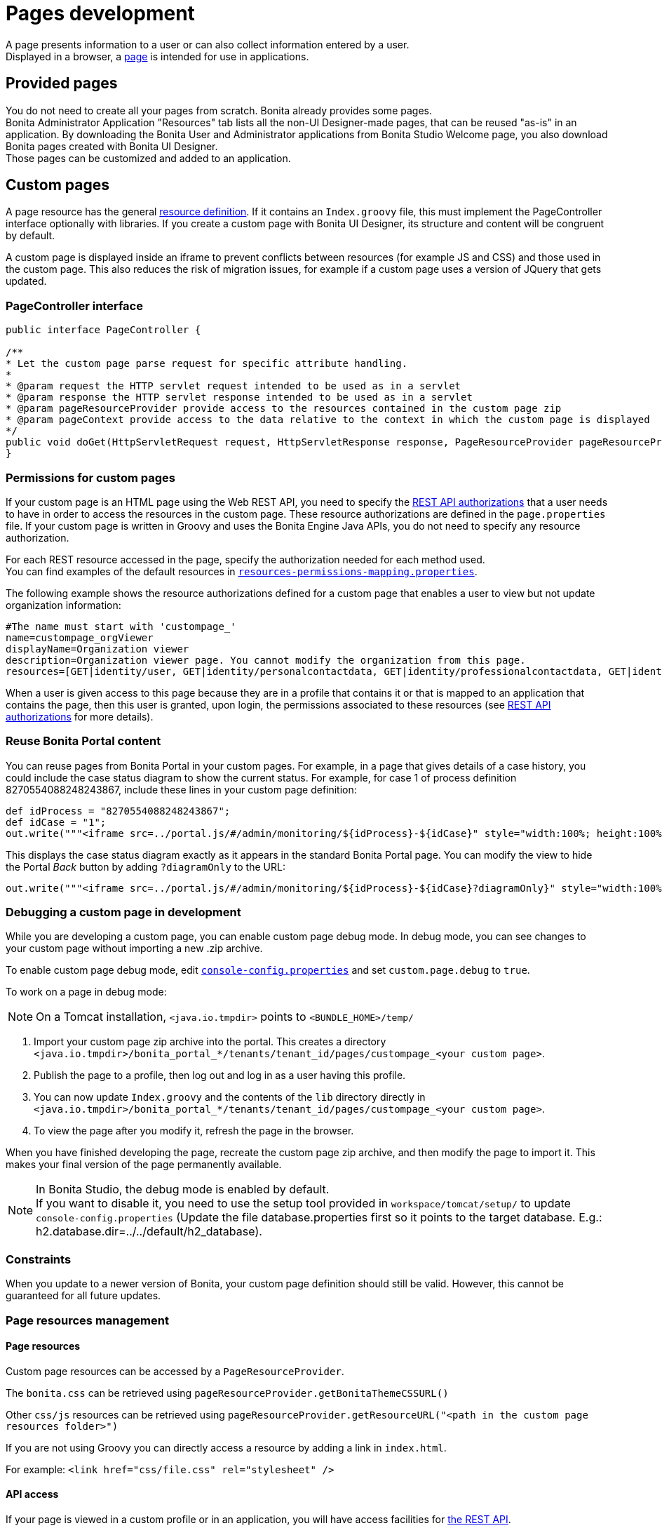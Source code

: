 = Pages development
:description: A page presents information to a user or can also collect information entered by a user. +


{description} +
Displayed in a browser, a xref:pages.adoc[page] is intended for use in applications.

== Provided pages

You do not need to create all your pages from scratch. Bonita already provides some pages. +
Bonita Administrator Application "Resources" tab lists all the non-UI Designer-made pages, that can be reused "as-is" in an application.
By downloading the Bonita User and Administrator applications from Bonita Studio Welcome page, you also download Bonita pages created with Bonita UI Designer. +
Those pages can be customized and added to an application.

== Custom pages

A page resource has the general xref:resource-management.adoc[resource definition].
If it contains an `Index.groovy` file, this must implement the PageController interface optionally with libraries.
If you create a custom page with Bonita UI Designer, its structure and content will be congruent by default.

A custom page is displayed inside an iframe to prevent conflicts between resources (for example JS and CSS) and those used in the custom page.
This also reduces the risk of migration issues, for example if a custom page uses a version of JQuery that gets updated.

=== PageController interface

[source,java]
----
public interface PageController {

/**
* Let the custom page parse request for specific attribute handling.
*
* @param request the HTTP servlet request intended to be used as in a servlet
* @param response the HTTP servlet response intended to be used as in a servlet
* @param pageResourceProvider provide access to the resources contained in the custom page zip
* @param pageContext provide access to the data relative to the context in which the custom page is displayed
*/
public void doGet(HttpServletRequest request, HttpServletResponse response, PageResourceProvider pageResourceProvider, PageContext pageContext);
}
----

=== Permissions for custom pages

If your custom page is an HTML page using the Web REST API,
you need to specify the xref:rest-api-authorization.adoc[REST API authorizations] that a user needs to have in order to access the resources in the custom page.
These resource authorizations are defined in the `page.properties` file. If your custom page is written in Groovy and uses the Bonita Engine Java APIs, you do not need to specify any resource authorization.

For each REST resource accessed in the page, specify the authorization needed for each method used. +
You can find examples of the default resources in xref:BonitaBPM_platform_setup.adoc[`resources-permissions-mapping.properties`].

The following example shows the resource authorizations defined for a custom page that enables a user to view but not update organization information:

----
#The name must start with 'custompage_'
name=custompage_orgViewer
displayName=Organization viewer
description=Organization viewer page. You cannot modify the organization from this page.
resources=[GET|identity/user, GET|identity/personalcontactdata, GET|identity/professionalcontactdata, GET|identity/role, GET|identity/group, GET|identity/membership, GET|customuserinfo/user, GET|customuserinfo/definition, GET|customuserinfo/value]
----

When a user is given access to this page because they are in a profile that contains it or that is mapped to an application that contains the page, then this user is granted, upon login, the permissions associated to these resources (see xref:rest-api-authorization.adoc[REST API authorizations] for more details).

=== Reuse Bonita Portal content

You can reuse pages from Bonita Portal in your custom pages. For example, in a page that gives details of a case history, you could include the case status diagram to show the current status. For example, for case 1 of process definition 8270554088248243867, include these lines in your custom page definition:

[source,groovy]
----
def idProcess = "8270554088248243867";
def idCase = "1";
out.write("""<iframe src=../portal.js/#/admin/monitoring/${idProcess}-${idCase}" style="width:100%; height:100%"></iframe>""");
----

This displays the case status diagram exactly as it appears in the standard Bonita Portal page. You can modify the view to hide the Portal _Back_ button by adding `?diagramOnly` to the URL:

[source,groovy]
----
out.write("""<iframe src=../portal.js/#/admin/monitoring/${idProcess}-${idCase}?diagramOnly}" style="width:100%; height:100%"></iframe>""");
----

=== Debugging a custom page in development

While you are developing a custom page, you can enable custom page debug mode. In debug mode, you can see changes to your custom page without importing a new .zip archive.

To enable custom page debug mode, edit xref:BonitaBPM_platform_setup.adoc[`console-config.properties`] and set `custom.page.debug` to `true`.

To work on a page in debug mode:

[NOTE]
====

On a Tomcat installation, `<java.io.tmpdir>` points to `<BUNDLE_HOME>/temp/`
====

. Import your custom page zip archive into the portal. This creates a directory `<java.io.tmpdir>/bonita_portal_*/tenants/tenant_id/pages/custompage_<your custom page>`.
. Publish the page to a profile, then log out and log in as a user having this profile.
. You can now update `Index.groovy` and the contents of the `lib` directory directly in `<java.io.tmpdir>/bonita_portal_*/tenants/tenant_id/pages/custompage_<your custom page>`.
. To view the page after you modify it, refresh the page in the browser.

When you have finished developing the page, recreate the custom page zip archive, and then modify the page to import it. This makes your final version of the page permanently available.

[NOTE]
====

In Bonita Studio, the debug mode is enabled by default. +
If you want to disable it, you need to use the setup tool provided in `workspace/tomcat/setup/` to update `console-config.properties` (Update the file database.properties first so it points to the target database. E.g.: h2.database.dir=../../default/h2_database).
====

=== Constraints

When you update to a newer version of Bonita, your custom page definition should still be valid.
However, this cannot be guaranteed for all future updates.

=== Page resources management

==== Page resources

Custom page resources can be accessed by a `PageResourceProvider`.

The `bonita.css` can be retrieved using `pageResourceProvider.getBonitaThemeCSSURL()`

Other `css/js` resources can be retrieved using `pageResourceProvider.getResourceURL("<path in the custom page resources folder>")`

If you are not using Groovy you can directly access a resource by adding a link in `index.html`.

For example: `<link href="css/file.css" rel="stylesheet" />`

==== API access

If your page is viewed in a custom profile or in an application, you will have access facilities for xref:rest-api-overview.adoc[the REST API].

you will be able to access any REST API using the following path: `../API/{API name}/{resource name}`

==== Theme access

If your page is viewed in an application, you will have access facilities for xref:applications.adoc[the application theme].

The `Theme.css` is directly accessible by adding the following link in `index.html`: `<link href="../theme/theme.css" rel="stylesheet" />`
